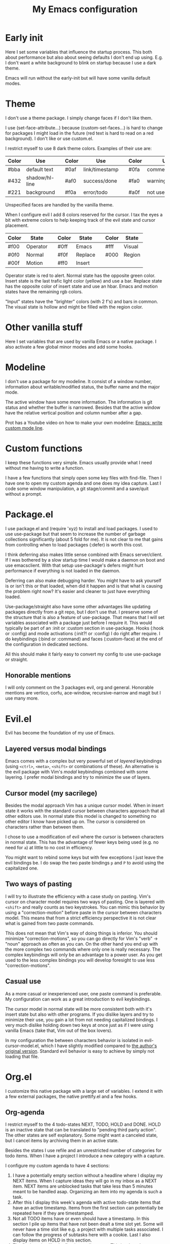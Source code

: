 #+title: My Emacs configuration
#+options: toc:nil

* Early init

Here I set some variables that influence the startup process.
This both about performance but also about seeing defaults I don't end up using.
E.g. I don't want a white background to blink on startup because I use a dark theme.

Emacs will run without the early-init but will have some vanilla default modes.

* Theme

I don't use a theme package.
I simply change faces if I don't like them.

I use (set-face-attribute...) because (custom-set-faces...) is hard to change for packages I might load in the future (red text is hard to read on a red background).
I don't like or use custom.el.

I restrict myself to use 8 dark theme colors.
Examples of their use are:
| Color | Use            |   | Color | Use            |   | Color | Use             |
|-------+----------------+---+-------+----------------+---+-------+-----------------|
| #bba  | default text   |   | #0af  | link/timestamp |   | #0fa  | comment/tags    |
| #432  | shadow/hl-line |   | #af0  | success/done   |   | #fa0  | warning/heading |
| #221  | background     |   | #f0a  | error/todo     |   | #a0f  | not used        |
|-------+----------------+---+-------+----------------+---+-------+-----------------|
Unspecified faces are handled by the vanilla theme.

When I configure evil I add 8 colors reserved for the cursor.
I tax the eyes a bit with extreme colors to help keeping track of the evil state and cursor placement.
| Color | State    |   | Color | State   |   | Color | State  |
|-------+----------+---+-------+---------+---+-------+--------|
| #f00  | Operator |   | #0ff  | Emacs   |   | #fff  | Visual |
| #0f0  | Normal   |   | #f0f  | Replace |   | #000  | Region |
| #00f  | Motion   |   | #ff0  | Insert  |   |       |        |
|-------+----------+---+-------+---------+---+-------+--------|
Operator state is red to alert.
Normal state has the opposite green color.
Insert state is the last trafic light color (yellow) and use a bar.
Replace state has the opposite color of insert state and use an hbar.
Emacs and motion states have the remaining rgb colors.

"Input" states have the "brighter" colors (with 2 f's) and bars in common.
The visual state is hollow and might be filled with the region color.

* Other vanilla stuff

Here I set variables that are used by vanilla Emacs or a native package.
I also activate a few global minor modes and add some hooks.

* Modeline

I don't use a package for my modeline.
It consist of a window number, information about writable/modified status, the buffer name and the major mode.

The active window have some more information.
The information is git status and whether the buffer is narrowed.
Besides that the active window have the relative vertical position and column number after a gap.

Prot has a Youtube video on how to make your own modeline: [[https://www.youtube.com/watch?v=Qf_DLPIA9Cs][Emacs: write custom mode line]].

* Custom functions

I keep these functions very simple.
Emacs usually provide what I need without me having to write a function.

I have a few functions that simply open some key files with find-file.
Then I have one to open my custom agenda and one does my idea capture.
Last I code some window manipulation, a git stage/commit and a save/quit without a prompt.

* Package.el

I use package.el and (require 'xyz) to install and load packages.
I used to use use-package but that seem to increase the number of garbage collections significantly (about 5 fold for me).
It is not clear to me that gains from controlling when to load packages (:defer) is worth this cost.

I think deferring also makes little sense combined with Emacs server/client.
If I was bothered by a slow startup time I would make a daemon on boot and use emacsclient.
With that setup use-package's defers might hurt performance if everything is not loaded in the daemon.

Deferring can also make debugging harder.
You might have to ask yourself is or isn't this or that loaded, when did it happen and is that what is causing the problem right now?
It's easier and cleaner to just have everything loaded.

Use-package/straight also have some other advantages like updating packages directly from a git repo, but I don't use that.
I preserve some of the structure that is also a feature of use-package.
That means that I will set variables associated with a package just before I require it.
This would typically be part of an :init or :custom section in use-package.
Hooks (:hook or :config) and mode activations (:init?! or :config) I do right after require.
I do keybindings (:bind or :command) and faces (:custom-face) at the end of the configuration in dedicated sections.

All this should make it fairly easy to convert my config to use use-package or straight.

** Honorable mentions

I will only comment on the 3 packages evil, org and general.
Honorable mentions are vertico, corfu, ace-window, recursive-narrow and magit but I use many more.

* Evil.el

Evil has become the foundation of my use of Emacs.

** Layered versus modal bindings

Emacs comes with a complex but very powerful set of /layered/ keybindings (using =<ctrl>=, =<meta>=, =<shift>= or combinations of these).
An alternative is the evil package with Vim's /modal/ keybindings combined with some layering.
I prefer modal bindings and try to minimize the use of layers.

** Cursor model (my sacrilege)

Besides the modal approach Vim has a unique cursor model.
When in insert state it works with the standard cursor between characters approach that all other editors use.
In normal state this model is changed to something no other editor I know have picked up on.
The cursor is considered on characters rather than between them.

I chose to use a modification of evil where the cursor is between characters in normal state.
This has the advantage of fewer keys being used (e.g. no need for =a=) at little to no cost in efficiency.

You might want to rebind some keys but with few exceptions I just leave the evil bindings be.
I do swap the two paste bindings =p= and =P= to avoid using the capitalized one.

** Two ways of pasting

I will try to illustrate the efficiency with a case study on pasting.
Vim's cursor on character model requires two ways of pasting.
One is layered with =<shift>= and really counts as two keystrokes.
You can mimic this behavior by using a "correction-motion" before paste in the cursor between characters model.
This means that from a strict efficiency perspective it is not clear what is gained from two paste commands.

This does not mean that Vim's way of doing things is inferior.
You should minimize "correction-motions", so you can go directly for Vim's "verb" -> "noun" approach as often as you can.
On the other hand you end up with the more complex two commands where only one is really necessary.
The complex keybindings will only be an advantage to a power user.
As you get used to the less complex bindings you will develop foresight to use less "correction-motions".

** Casual use

As a more casual or inexperienced user, one paste command is preferable.
My configuration can work as a great introduction to evil keybindings.

The cursor model in normal state will be more consistent both with it's insert state but also with other programs.
If you dislike layers and try to minimize their use, you gain a lot from not needing capitalized bindings.
I very much dislike holding down two keys at once just as if I were using vanilla Emacs (take that, Vim out of the box lovers).

In my configuration the between characters behavior is isolated in evil-cursor-model.el, which I have slightly modified compared to [[https://www.dr-qubit.org/Evil_cursor_model.html][the author's original version]].
Standard evil behavior is easy to achieve by simply not loading that file.

* Org.el

I customize this native package with a large set of variables.
I extend it with a few external packages, the native prettify.el and a few hooks.

** Org-agenda

I restrict myself to the 4 todo-states NEXT, TODO, HOLD and DONE.
HOLD is an inactive state that can be translated to "pending third party action".
The other states are self explanatory.
Some might want a canceled state, but I cancel items by archiving them in an active state.

Besides the states I use refile and an unrestricted number of categories for todo items.
When I have a project I introduce a new category with a capture.

I configure my custom agenda to have 4 sections:

1. I have a potentially empty section without a headline where I display my NEXT items.
   When I capture ideas they will go in my inbox as a NEXT item.
   NEXT items are unblocked tasks that take less than 5 minutes meant to be handled asap.
   Organizing an item into my agenda is such a task.
2. After this I display this week's agenda with active todo-state items that have an active timestamp.
   Items from the first section can potentially be repeated here if they are timestamped.
3. Not all TODO items have or even should have a timestamp.
   In this section I pile up items that have not been dealt a time slot yet.
   Some will never have a time slot like e.g. a project with multiple tasks associated.
   I can follow the progress of subtasks here with a cookie.
   Last I also display items on HOLD in this section.
4. The final section like the first is usually empty.
   This is where I can append a search or whatever the agenda menu offers.
The main two capture templates is a simple idea capture and an item with a category that I can refile to.
That is all I need for my agenda.

* General.el

As with my theme and modeline I could and perhaps should do my leader key keybindings with "-maps", but I'm not there yet.
Prot has a nice Youtube video about it: [[https://www.youtube.com/watch?v=gojOZ3k1mmk][Emacs: define prefix/leader key]].

For now I use general.el to handle my leader keybindings.
Inspired by Spacemacs I use =<SPC>= as my leader key and part of the structure in my leader keybindings are also inspired by this project.

* Package faces

Here I specify faces used by packages.
I typically use (with-eval-after-load...) and this can be used to identify in what package the face was introduced.
I don't (defface...) any faces myself.

* Keybindings

I like to have my keybindings in a section rather than distributed out among my packages.
I find it more useful to spot collisions by gathering these bindings in one place.
Use-package might be able to defer stuff based on :bind but I don't use use-package.

A few evil bindings specific to the change in cursor model are rebound inside evil-cursor-model.el.

* Youtube videos

I have made a few Youtube videos on this configuration:

#+begin_center
[[https://www.youtube.com/watch?v=Ey0sRfGyERg][I Install my Emacs configuration]]
#+end_center

#+begin_center
[[https://www.youtube.com/watch?v=L9aGgAt6Hd8][A tour of my Emacs init files]]
#+end_center

#+begin_center
[[https://www.youtube.com/watch?v=5ziOMpT4EwE][My Emacs org-agenda and capture setup]]
#+end_center

* Clone

If you have an /empty/ ~/.emacs.d directory and have git installed you can clone this configuration with:
#+begin_src bash
  git clone https://github.com/maxfriis/my-emacs-config ~/.emacs.d
#+end_src
After that you simply start emacs and it should install all the packages, load them and create a minimal directory structure for org-agenda.
The only thing left is to install nerd fonts (nerd-icons-install-fonts) and restart.
